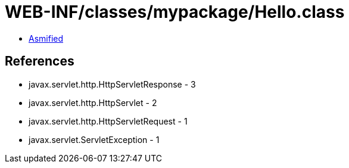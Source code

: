= WEB-INF/classes/mypackage/Hello.class

 - link:Hello-asmified.java[Asmified]

== References

 - javax.servlet.http.HttpServletResponse - 3
 - javax.servlet.http.HttpServlet - 2
 - javax.servlet.http.HttpServletRequest - 1
 - javax.servlet.ServletException - 1
